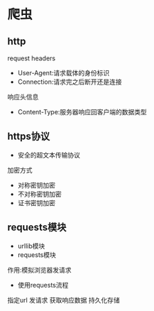 * 爬虫
** http
request headers
- User-Agent:请求载体的身份标识
- Connection:请求完之后断开还是连接

响应头信息
- Content-Type:服务器响应回客户端的数据类型

** https协议
- 安全的超文本传输协议

加密方式
- 对称密钥加密
- 不对称密钥加密
- 证书密钥加密

** requests模块
- urllib模块
- requests模块

作用:模拟浏览器发请求

- 使用requests流程
指定url
发请求
获取响应数据
持久化存储


